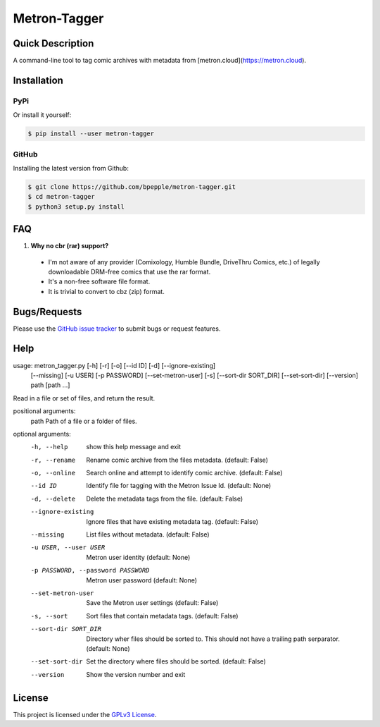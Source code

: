 =============
Metron-Tagger
=============

.. image:: https://img.shields.io/pypi/v/metron-tagger.svg
    :target: https://pypi.org/project/metron-tagger/

.. image:: https://img.shields.io/pypi/pyversions/metron-tagger.svg
    :target: https://pypi.org/project/metron-tagger/

.. image:: https://codecov.io/gh/bpepple/metron-tagger/branch/master/graph/badge.svg
    :target: https://codecov.io/gh/bpepple/metron-tagger
    :alt: Code coverage Status

.. image:: https://travis-ci.org/bpepple/metron-tagger.svg?branch=master
    :target: https://travis-ci.org/bpepple/metron-tagger

.. image:: https://img.shields.io/badge/code%20style-black-000000.svg
    :target: https://github.com/psf/black

Quick Description
-----------------

A command-line tool to tag comic archives with metadata from [metron.cloud](https://metron.cloud).

Installation
------------

PyPi
~~~~

Or install it yourself:

.. code:: bash

  $ pip install --user metron-tagger

GitHub
~~~~~~

Installing the latest version from Github:

.. code:: bash

  $ git clone https://github.com/bpepple/metron-tagger.git
  $ cd metron-tagger
  $ python3 setup.py install

FAQ
---

1. **Why no cbr (rar) support?**

  * I'm not aware of any provider (Comixology, Humble Bundle, DriveThru Comics, etc.) of legally downloadable DRM-free comics that use the rar format.
  * It's a non-free software file format.
  * It is trivial to convert to cbz (zip) format.

Bugs/Requests
-------------

Please use the `GitHub issue tracker <https://github.com/bpepple/metron-tagger/issues>`_ to submit bugs or request features.

Help
----

.. code:: bash

usage: metron_tagger.py [-h] [-r] [-o] [--id ID] [-d] [--ignore-existing]
                        [--missing] [-u USER] [-p PASSWORD]
                        [--set-metron-user] [-s] [--sort-dir SORT_DIR]
                        [--set-sort-dir] [--version]
                        path [path ...]

Read in a file or set of files, and return the result.

positional arguments:
  path                  Path of a file or a folder of files.

optional arguments:
  -h, --help            show this help message and exit
  -r, --rename          Rename comic archive from the files metadata.
                        (default: False)
  -o, --online          Search online and attempt to identify comic archive.
                        (default: False)
  --id ID               Identify file for tagging with the Metron Issue Id.
                        (default: None)
  -d, --delete          Delete the metadata tags from the file. (default:
                        False)
  --ignore-existing     Ignore files that have existing metadata tag.
                        (default: False)
  --missing             List files without metadata. (default: False)
  -u USER, --user USER  Metron user identity (default: None)
  -p PASSWORD, --password PASSWORD
                        Metron user password (default: None)
  --set-metron-user     Save the Metron user settings (default: False)
  -s, --sort            Sort files that contain metadata tags. (default:
                        False)
  --sort-dir SORT_DIR   Directory wher files should be sorted to. This should
                        not have a trailing path serparator. (default: None)
  --set-sort-dir        Set the directory where files should be sorted.
                        (default: False)
  --version             Show the version number and exit

License
-------

This project is licensed under the `GPLv3 License <LICENSE>`_.

